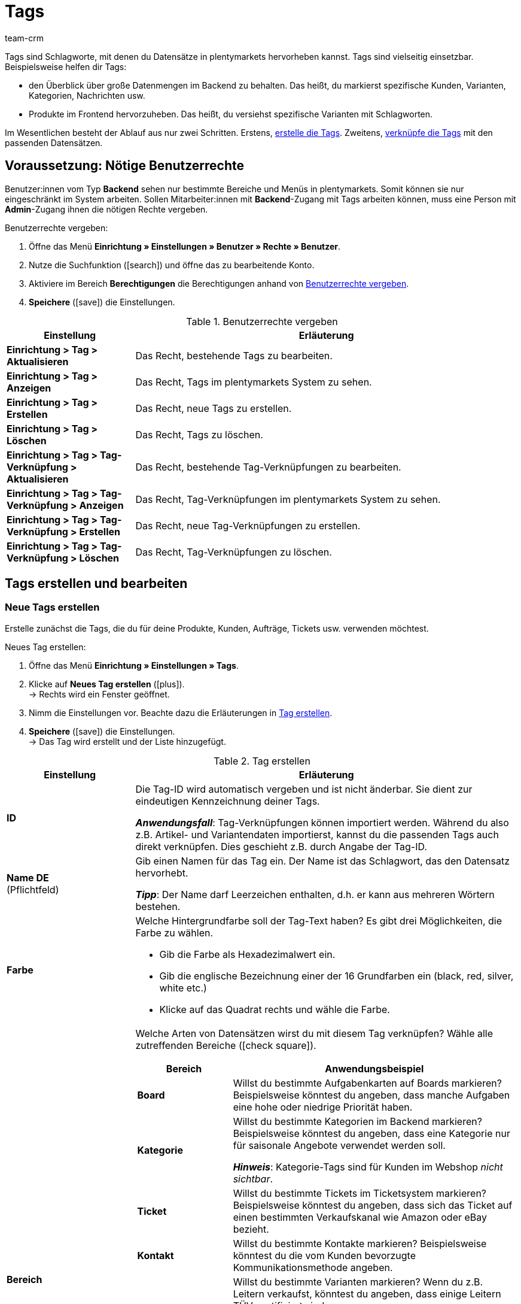 = Tags
:lang: de
:keywords: Tag, Tags, Tag erstellen
:description: Erfahre auf dieser Handbuchseite, wie du Tags in plentymarkets verwaltest.
:position: 20
:url: willkommen/allgemeine-funktionen/tags
:id: UZRABLS
:author: team-crm

Tags sind Schlagworte, mit denen du Datensätze in plentymarkets hervorheben kannst.
Tags sind vielseitig einsetzbar. Beispielsweise helfen dir Tags:

* den Überblick über große Datenmengen im Backend zu behalten.
Das heißt, du markierst spezifische Kunden, Varianten, Kategorien, Nachrichten usw.
* Produkte im Frontend hervorzuheben.
Das heißt, du versiehst spezifische Varianten mit Schlagworten.

Im Wesentlichen besteht der Ablauf aus nur zwei Schritten.
Erstens, xref:willkommen:tags.adoc#100[erstelle die Tags].
Zweitens, xref:willkommen:tags.adoc#400[verknüpfe die Tags] mit den passenden Datensätzen.

[#50]
== Voraussetzung: Nötige Benutzerrechte

Benutzer:innen vom Typ *Backend* sehen nur bestimmte Bereiche und Menüs in plentymarkets. Somit können sie nur eingeschränkt im System arbeiten. Sollen Mitarbeiter:innen mit *Backend*-Zugang mit Tags arbeiten können, muss eine Person mit *Admin*-Zugang ihnen die nötigen Rechte vergeben.

[.instruction]
Benutzerrechte vergeben:

. Öffne das Menü *Einrichtung » Einstellungen » Benutzer » Rechte » Benutzer*.
. Nutze die Suchfunktion (icon:search[role="blue"]) und öffne das zu bearbeitende Konto.
. Aktiviere im Bereich *Berechtigungen* die Berechtigungen anhand von <<#table-tags-rights-back-end-user>>.
. *Speichere* (icon:save[role="green"]) die Einstellungen.

[[table-tags-rights-back-end-user]]
.Benutzerrechte vergeben
[cols="1,3"]
|====
|Einstellung |Erläuterung

| *Einrichtung > Tag > Aktualisieren*
|Das Recht, bestehende Tags zu bearbeiten.

| *Einrichtung > Tag > Anzeigen*
|Das Recht, Tags im plentymarkets System zu sehen.

| *Einrichtung > Tag > Erstellen*
|Das Recht, neue Tags zu erstellen.

| *Einrichtung > Tag > Löschen*
|Das Recht, Tags zu löschen.

| *Einrichtung > Tag > Tag-Verknüpfung > Aktualisieren*
|Das Recht, bestehende Tag-Verknüpfungen zu bearbeiten.

| *Einrichtung > Tag > Tag-Verknüpfung > Anzeigen*
|Das Recht, Tag-Verknüpfungen im plentymarkets System zu sehen.

| *Einrichtung > Tag > Tag-Verknüpfung > Erstellen*
|Das Recht, neue Tag-Verknüpfungen zu erstellen.

| *Einrichtung > Tag > Tag-Verknüpfung > Löschen*
|Das Recht, Tag-Verknüpfungen zu löschen.
|====

[#100]
== Tags erstellen und bearbeiten

[#200]
=== Neue Tags erstellen

//tag::neue-tags-erstellen[]
Erstelle zunächst die Tags, die du für deine Produkte, Kunden, Aufträge, Tickets usw. verwenden möchtest.

[.instruction]
Neues Tag erstellen:

. Öffne das Menü *Einrichtung » Einstellungen » Tags*.
. Klicke auf *Neues Tag erstellen* (icon:plus[role="green"]). +
→ Rechts wird ein Fenster geöffnet.
. Nimm die Einstellungen vor. Beachte dazu die Erläuterungen in <<#table-tag-settings>>.
. *Speichere* (icon:save[role="green"]) die Einstellungen. +
→ Das Tag wird erstellt und der Liste hinzugefügt.

[[table-tag-settings]]
.Tag erstellen
[cols="1,3"]
|====
|Einstellung |Erläuterung

| *ID*
|Die Tag-ID wird automatisch vergeben und ist nicht änderbar.
Sie dient zur eindeutigen Kennzeichnung deiner Tags.

*_Anwendungsfall_*: Tag-Verknüpfungen können importiert werden.
Während du also z.B. Artikel- und Variantendaten importierst, kannst du die passenden Tags auch direkt verknüpfen.
Dies geschieht z.B. durch Angabe der Tag-ID.

| *Name DE* +
[red]#(Pflichtfeld)#
|Gib einen Namen für das Tag ein.
Der Name ist das Schlagwort, das den Datensatz hervorhebt.

*_Tipp_*: Der Name darf Leerzeichen enthalten, d.h. er kann aus mehreren Wörtern bestehen.

| *Farbe*
a|Welche Hintergrundfarbe soll der Tag-Text haben?
Es gibt drei Möglichkeiten, die Farbe zu wählen.

* Gib die Farbe als Hexadezimalwert ein.
* Gib die englische Bezeichnung einer der 16 Grundfarben ein (black, red, silver, white etc.) +
* Klicke auf das Quadrat rechts und wähle die Farbe.

|[#intable-bereich]*Bereich*
a|Welche Arten von Datensätzen wirst du mit diesem Tag verknüpfen?
Wähle alle zutreffenden Bereiche (icon:check-square[role="blue"]).

[cols="1,3"]
!===
!Bereich !Anwendungsbeispiel

! *Board*
!Willst du bestimmte Aufgabenkarten auf Boards markieren?
Beispielsweise könntest du angeben, dass manche Aufgaben eine hohe oder niedrige Priorität haben.

! *Kategorie*
!Willst du bestimmte Kategorien im Backend markieren?
Beispielsweise könntest du angeben, dass eine Kategorie nur für saisonale Angebote verwendet werden soll.

*_Hinweis_*: Kategorie-Tags sind für Kunden im Webshop _nicht sichtbar_.

! *Ticket*
!Willst du bestimmte Tickets im Ticketsystem markieren?
Beispielsweise könntest du angeben, dass sich das Ticket auf einen bestimmten Verkaufskanal wie Amazon oder eBay bezieht.

! *Kontakt*
!Willst du bestimmte Kontakte markieren?
Beispielsweise könntest du die vom Kunden bevorzugte Kommunikationsmethode angeben.

! *Variante*
!Willst du bestimmte Varianten markieren?
Wenn du z.B. Leitern verkaufst, könntest du angeben, dass einige Leitern TÜV-zertifiziert sind.

*_Hinweis_*: Varianten-Tags können für Kunden im Webshop _sichtbar_ gemacht werden.
xref:willkommen:tags.adoc#intable-mandant[Wähle dazu den entsprechenden Mandanten] weiter unten.

! *Auftrag*
!Tags können derzeit für diesen Bereich erstellt werden, aber noch nicht mit Aufträgen verknüpft werden.
Diese Option ist daher zur Zeit ohne Funktion.

! *Nachrichten*
!Willst du bestimmte Nachrichten im Messenger markieren?
Beispielsweise könntest du angeben, dass sich die Nachricht auf einen bestimmten Vertriebskanal wie Amazon oder eBay bezieht.

! *Nachrichten (kostenpflichtig)*
!Schreibst du manchmal auch kostenpflichtige Nachrichten im Messenger?
Sollen also die Minuten, die beim Schreiben der Nachricht verstrichen sind, in Rechnung gestellt werden?

Beim Schreiben einer kostenpflichtigen Nachricht musst du mindestens ein Tag dieses Bereichs auswählen.
Andernfalls wird die Nachricht nicht erstellt werden können.
!===

|[#intable-mandant]*Mandant* +
(ab plentyShop LTS 5.0 wirksam)
|In welchen Webshops soll das Tag für Kunden sichtbar sein?
Wähle alle zutreffenden Webshops (icon:check-square[role="blue"]).

*_Hinweis_*: Diese Option wird nur angezeigt, wenn du oben xref:willkommen:tags.adoc#intable-bereich[den Bereich Variante ausgewählt] hast.

| *Name EN* +
*Name FR* +
*Name IT* +
usw.
|Übersetze den Tag-Namen in weitere Sprachen.

*_Anwendungsbeispiel_*: Varianten-Tags können für Kunden im Webshop sichtbar gemacht werden.
Wenn dein Webshop in mehreren Sprachen verfügbar ist, dann sollten auch die Tag-Namen in diesen Sprachen erscheinen.
|====
//end::neue-tags-erstellen[]

//Falls es irgendwann möglich ist, Tags mit dem Import-Tool zu importieren, dann hier ein Kapitel ergänzen

[#300]
=== Bestehende Tags suchen und bearbeiten

Du kannst jederzeit nach bestehenden Tags suchen und deren Einstellungen nochmals anpassen.

[.instruction]
Tags suchen und öffnen:

. Öffne das Menü *Einrichtung » Einstellungen » Tags*.
. Wähle einen oder mehrere Filter links. Beachte dazu die Erläuterungen in <<#table-tag-filter>>.
. Klicke auf *Suchen* (icon:search[role="blue"]). +
→ Die entsprechenden Tags werden mittig angezeigt.
Die Tags sind alphabetisch sortiert.
. Klicke auf ein Tag, um es zu öffnen. +
→ xref:willkommen:tags.adoc#200[Die Einstellungen] können rechts nochmals angepasst werden.

[[table-tag-filter]]
.Tag-Filter
[cols="1,3"]
|====
|Einstellung |Erläuterung

| *Name*
|Suche nach dem Tag anhand seines Namens.

*_Hinweis_*: Tag-Namen können in mehreren Sprachen gespeichert werden.
Du kannst jedoch nur nach den Namen in der Hauptsprache deines plentymarkets Systems suchen.

| *Bereich*
|Wähle einen oder mehrere Bereiche (icon:check-square[role="blue"]).
Die Suchergebnisse enthalten nur Tags, die für diesen Bereich aktiviert wurden.

| *Sprache*
|Wähle eine oder mehrere Sprachen (icon:check-square[role="blue"]).
Die Suchergebnisse enthalten nur Tags, die einen Namen in dieser Sprache haben.
|====

[#400]
== Tags verknüpfen

Nachdem du deine Tags erstellt hast, kannst du sie mit Datensätzen verknüpfen.

[[table-link-tags]]
.Tags verknüpfen
[cols="1,3"]
|====
|Tag-Bereich |Wie werden solche Tags verknüpft?

|Board
|xref:willkommen:system-personalisieren.adoc#380[Tags werden manuell mit Aufgabenkarten auf Boards verknüpft].

|Kategorie
|xref:artikel:kategorien.adoc#700[Tags werden manuell mit Kategorien im Backend verknüpft].

|Ticket
|xref:crm:ticketsystem-nutzen.adoc#1800[Tags werden manuell mit Tickets im Ticketsystem verknüpft].

|Kontakt
|xref:crm:kontakte-verwalten.adoc#300[Tags werden manuell mit Kontakten verknüpft].

|Variante
a|* xref:artikel:artikel-verwalten.adoc#268[Tags können manuell mit Varianten verknüpft werden].
* xref:daten:elasticSync-artikel.adoc#2290[Tag-Verknüpfungen können importiert werden].

|Nachrichten
|xref:crm:messenger.adoc#nachricht-erstellen[Tags werden manuell mit Nachrichten im Messenger verknüpft].

|Nachricht (kostenpflichtig)
|xref:crm:messenger.adoc#nachricht-erstellen[Tags werden manuell mit kostenpflichtigen Nachrichten im Messenger verknüpft].
|====
